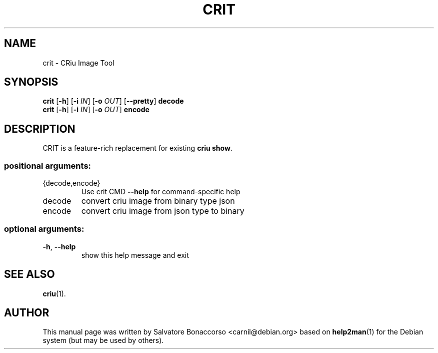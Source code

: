 .\" DO NOT MODIFY THIS FILE!  It was generated by help2man 1.46.5.
.TH CRIT "1" "April 2015" "crit 1.5.1" "User Commands"
.SH NAME
crit \- CRiu Image Tool
.SH SYNOPSIS
.B crit
.RB [ \-h ]
.RB [ \-i
.IR IN ]
.RB [ \-o
.IR OUT ]
.RB [ \-\-pretty ]
.B decode
.br
.B crit
.RB [ \-h ]
.RB [ \-i
.IR IN ]
.RB [ \-o
.IR OUT ]
.B encode
.SH DESCRIPTION
CRIT is a feature-rich replacement for existing \fBcriu show\fR.
.SS "positional arguments:"
.TP
{decode,encode}
Use crit CMD \fB\-\-help\fR for command\-specific help
.TP
decode
convert criu image from binary type json
.TP
encode
convert criu image from json type to binary
.SS "optional arguments:"
.TP
\fB\-h\fR, \fB\-\-help\fR
show this help message and exit
.PP
.SH "SEE ALSO"
\fBcriu\fP(1).
.PP
.SH AUTHOR
This manual page was written by Salvatore Bonaccorso <carnil@debian.org>
based on \fBhelp2man\fP(1) for the Debian system (but may be used by
others).
